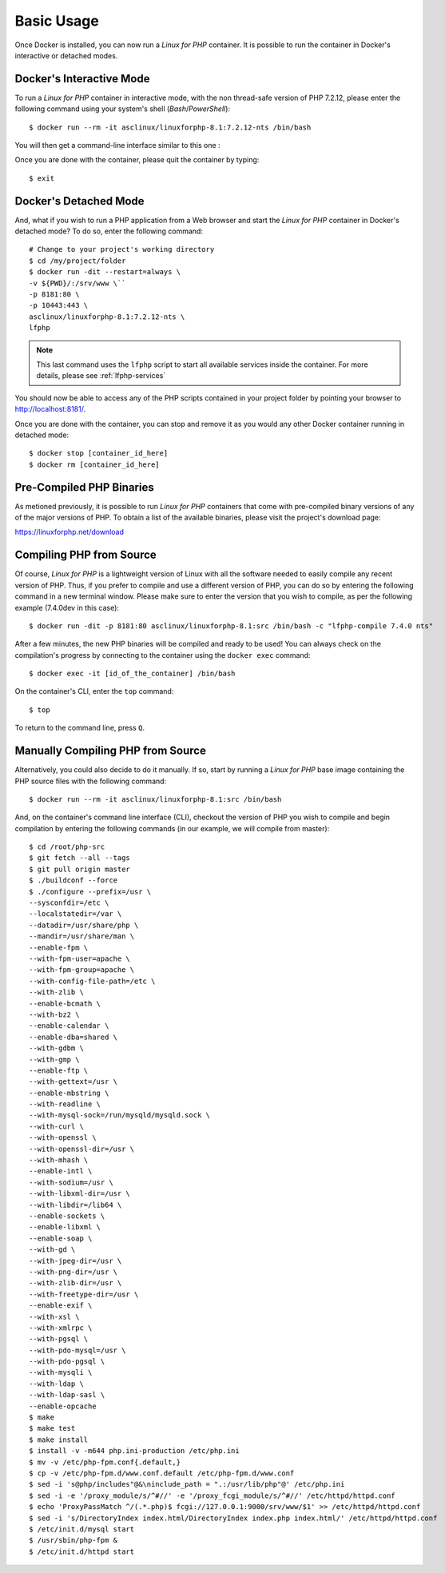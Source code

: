 .. _BasicUsageAnchor:

Basic Usage
===========

Once Docker is installed, you can now run a *Linux for PHP* container. It is possible to run the container in
Docker's interactive or detached modes.

.. index:: Mode - interactive

Docker's Interactive Mode
-------------------------

To run a *Linux for PHP* container in interactive mode, with the non thread-safe version of PHP 7.2.12, please
enter the following command using your system's shell (*Bash*/*PowerShell*)::

    $ docker run --rm -it asclinux/linuxforphp-8.1:7.2.12-nts /bin/bash

You will then get a command-line interface similar to this one :

.. image:: /images/basic_usage01.png

Once you are done with the container, please quit the container by typing::

    $ exit

.. index:: Mode - detached

Docker's Detached Mode
----------------------

And, what if you wish to run a PHP application from a Web browser and start the *Linux for PHP* container in
Docker's detached mode? To do so, enter the following command::

    # Change to your project's working directory
    $ cd /my/project/folder
    $ docker run -dit --restart=always \
    -v ${PWD}/:/srv/www \``
    -p 8181:80 \
    -p 10443:443 \
    asclinux/linuxforphp-8.1:7.2.12-nts \
    lfphp

.. note:: This last command uses the ``lfphp`` script to start all available services inside the container. For more details, please see :ref:`lfphp-services`

You should now be able to access any of the PHP scripts contained in your project folder by pointing your browser to `<http://localhost:8181/>`_.

Once you are done with the container, you can stop and remove it as you would any other Docker container running in detached mode::

    $ docker stop [container_id_here]
    $ docker rm [container_id_here]

.. index:: Binaries - pre-compiled PHP

Pre-Compiled PHP Binaries
-------------------------

As metioned previously, it is possible to run *Linux for PHP* containers that come with pre-compiled binary versions of
any of the major versions of PHP. To obtain a list of the available binaries, please visit the project's download page:

`<https://linuxforphp.net/download>`_

.. index:: Binaries - compiling PHP from source

.. index:: Commands - lfphp-compile

.. _lfphp-compile:

Compiling PHP from Source
-------------------------

Of course, *Linux for PHP* is a lightweight version of Linux with all the software needed to easily compile any recent
version of PHP. Thus, if you prefer to compile and use a different version of PHP, you can do so by entering the
following command in a new terminal window. Please make sure to enter the version that you wish to compile, as per the
following example (7.4.0dev in this case)::

    $ docker run -dit -p 8181:80 asclinux/linuxforphp-8.1:src /bin/bash -c "lfphp-compile 7.4.0 nts"

After a few minutes, the new PHP binaries will be compiled and ready to be used! You can always check on the
compilation's progress by connecting to the container using the ``docker exec`` command::

    $ docker exec -it [id_of_the_container] /bin/bash

On the container's CLI, enter the ``top`` command::

    $ top

To return to the command line, press ``Q``.

.. index:: Binaries - compiling PHP from source manually

Manually Compiling PHP from Source
----------------------------------

Alternatively, you could also decide to do it manually. If so, start by running a *Linux for PHP* base image containing
the PHP source files with the following command::

    $ docker run --rm -it asclinux/linuxforphp-8.1:src /bin/bash

And, on the container's command line interface (CLI), checkout the version of PHP you wish to compile and begin
compilation by entering the following commands (in our example, we will compile from master)::

    $ cd /root/php-src
    $ git fetch --all --tags
    $ git pull origin master
    $ ./buildconf --force
    $ ./configure --prefix=/usr \
    --sysconfdir=/etc \
    --localstatedir=/var \
    --datadir=/usr/share/php \
    --mandir=/usr/share/man \
    --enable-fpm \
    --with-fpm-user=apache \
    --with-fpm-group=apache \
    --with-config-file-path=/etc \
    --with-zlib \
    --enable-bcmath \
    --with-bz2 \
    --enable-calendar \
    --enable-dba=shared \
    --with-gdbm \
    --with-gmp \
    --enable-ftp \
    --with-gettext=/usr \
    --enable-mbstring \
    --with-readline \
    --with-mysql-sock=/run/mysqld/mysqld.sock \
    --with-curl \
    --with-openssl \
    --with-openssl-dir=/usr \
    --with-mhash \
    --enable-intl \
    --with-sodium=/usr \
    --with-libxml-dir=/usr \
    --with-libdir=/lib64 \
    --enable-sockets \
    --enable-libxml \
    --enable-soap \
    --with-gd \
    --with-jpeg-dir=/usr \
    --with-png-dir=/usr \
    --with-zlib-dir=/usr \
    --with-freetype-dir=/usr \
    --enable-exif \
    --with-xsl \
    --with-xmlrpc \
    --with-pgsql \
    --with-pdo-mysql=/usr \
    --with-pdo-pgsql \
    --with-mysqli \
    --with-ldap \
    --with-ldap-sasl \
    --enable-opcache
    $ make
    $ make test
    $ make install
    $ install -v -m644 php.ini-production /etc/php.ini
    $ mv -v /etc/php-fpm.conf{.default,}
    $ cp -v /etc/php-fpm.d/www.conf.default /etc/php-fpm.d/www.conf
    $ sed -i 's@php/includes"@&\ninclude_path = ".:/usr/lib/php"@' /etc/php.ini
    $ sed -i -e '/proxy_module/s/^#//' -e '/proxy_fcgi_module/s/^#//' /etc/httpd/httpd.conf
    $ echo 'ProxyPassMatch ^/(.*.php)$ fcgi://127.0.0.1:9000/srv/www/$1' >> /etc/httpd/httpd.conf
    $ sed -i 's/DirectoryIndex index.html/DirectoryIndex index.php index.html/' /etc/httpd/httpd.conf
    $ /etc/init.d/mysql start
    $ /usr/sbin/php-fpm &
    $ /etc/init.d/httpd start
